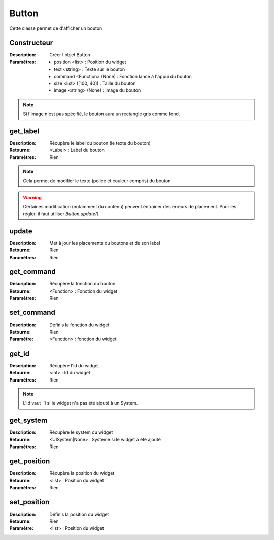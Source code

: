Button
======

Cette classe permet de d'afficher un bouton

Constructeur
------------

:Description: Créer l'objet Button
:Paramètres:
    - position <list> : Position du widget
    - text <string> : Texte sur le bouton
    - command <Function> (None) : Fonction lancé à l'appui du bouton
    - size <list> ([100, 40]) : Taille du bouton
    - image <string> (None) : Image du bouton

.. note:: Si l'image n'est pas spécifié, le bouton aura un rectangle gris comme fond.

get_label
---------

:Description: Récupère le label du bouton (le texte du bouton)
:Retourne: <Label> : Label du bouton
:Paramètres: Rien

.. note:: Cela permet de modifier le texte (police et couleur compris) du bouton

.. warning:: Certaines modification (notamment du contenu) peuvent entrainer
    des erreurs de placement. Pour les régler, il faut utiliser `Button.update()`

update
------

:Description: Met à jour les placements du boutons et de son label
:Retourne: Rien
:Paramètres: Rien

get_command
-----------

:Description: Récupère la fonction du bouton
:Retourne: <Function> : Fonction du widget
:Paramètres: Rien

set_command
-----------

:Description: Définis la fonction du widget
:Retourne: Rien
:Paramètre: <Function> : fonction du widget

get_id
------

:Description: Récupère l'id du widget
:Retourne: <int> : Id du widget
:Paramètres: Rien

.. note:: L'id vaut -1 si le widget n'a pas été ajouté à un System.

get_system
----------

:Description: Récupère le system du widget
:Retourne: <UISystem|None> : Système si le widget a été ajouté
:Paramètres: Rien

get_position
------------

:Description: Récupère la position du widget
:Retourne: <list> : Position du widget
:Paramètres: Rien

set_position
------------

:Description: Définis la position du widget
:Retourne: Rien
:Paramètre: <list> : Position du widget
